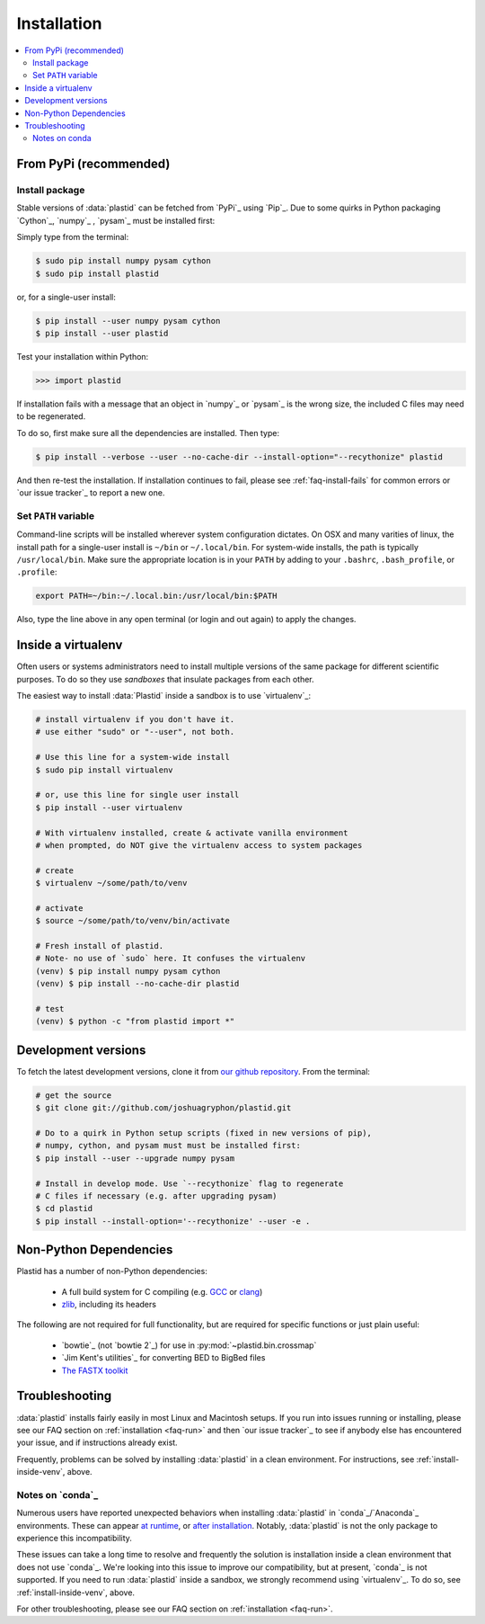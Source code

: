 Installation
============

.. contents::
   :local:
 


From PyPi (recommended)
-----------------------

Install package
...............

Stable versions of :data:`plastid` can be fetched from `PyPi`_ using `Pip`_.
Due to some quirks in Python packaging `Cython`_, `numpy`_ , `pysam`_ must be
installed first:

Simply type from the terminal:

.. code-block:: shell

   $ sudo pip install numpy pysam cython
   $ sudo pip install plastid

or, for a single-user install:

.. code-block:: shell

   $ pip install --user numpy pysam cython
   $ pip install --user plastid

Test your installation within Python:

.. code-block:: python

   >>> import plastid

If installation fails with a message that an object in `numpy`_ or `pysam`_ is
the wrong size, the included C files may need to be regenerated.

To do so, first make sure all the dependencies are installed. Then type:

.. code-block:: shell

   $ pip install --verbose --user --no-cache-dir --install-option="--recythonize" plastid

And then re-test the installation. If installation continues to fail, please see
:ref:`faq-install-fails` for common errors or `our issue tracker`_ to report a
new one.


Set ``PATH`` variable
.....................
Command-line scripts will be installed wherever system configuration dictates. On OSX and many varities of linux, the install path for a single-user install is ``~/bin`` or ``~/.local/bin``. For system-wide installs, the path is typically ``/usr/local/bin``. Make sure the appropriate location is in your ``PATH`` by adding to your ``.bashrc``, ``.bash_profile``, or ``.profile``:

.. code-block:: shell

    export PATH=~/bin:~/.local.bin:/usr/local/bin:$PATH

Also, type the line above in any open terminal (or login and out again) to apply the changes.


.. _install-inside-venv:

Inside a virtualenv
-------------------

Often users or systems administrators need to install multiple versions of the
same package for different scientific purposes. To do so they use *sandboxes*
that insulate packages from each other.

The easiest way to install :data:`Plastid` inside a sandbox is to use
`virtualenv`_:

.. code-block:: shell

   # install virtualenv if you don't have it.
   # use either "sudo" or "--user", not both.

   # Use this line for a system-wide install
   $ sudo pip install virtualenv

   # or, use this line for single user install
   $ pip install --user virtualenv

   # With virtualenv installed, create & activate vanilla environment
   # when prompted, do NOT give the virtualenv access to system packages

   # create
   $ virtualenv ~/some/path/to/venv

   # activate
   $ source ~/some/path/to/venv/bin/activate

   # Fresh install of plastid.
   # Note- no use of `sudo` here. It confuses the virtualenv
   (venv) $ pip install numpy pysam cython
   (venv) $ pip install --no-cache-dir plastid

   # test
   (venv) $ python -c "from plastid import *"



Development versions
--------------------
To fetch the latest development versions, clone it from `our github repository <plastid_repo>`_. From the terminal:

.. code-block:: shell

   # get the source
   $ git clone git://github.com/joshuagryphon/plastid.git

   # Do to a quirk in Python setup scripts (fixed in new versions of pip),
   # numpy, cython, and pysam must must be installed first:
   $ pip install --user --upgrade numpy pysam

   # Install in develop mode. Use `--recythonize` flag to regenerate
   # C files if necessary (e.g. after upgrading pysam)
   $ cd plastid
   $ pip install --install-option='--recythonize' --user -e .


Non-Python Dependencies
-----------------------

Plastid has a number of non-Python dependencies:

 - A full build system for C compiling (e.g. `GCC <gcc.gnu.org>`_ or `clang <clang.llvm.org>`_) 
 - `zlib <www.zlib.net>`_, including its headers


The following are not required for full functionality, but are required for specific functions or just plain useful:

 - `bowtie`_ (not `bowtie 2`_) for use in  :py:mod:`~plastid.bin.crossmap`
 - `Jim Kent's utilities`_ for converting BED to BigBed files
 - `The FASTX toolkit <http://hannonlab.cshl.edu/fastx_toolkit/>`_   



Troubleshooting
---------------

:data:`plastid` installs fairly easily in most Linux and Macintosh setups. If
you run into issues running or installing, please see our
FAQ section on :ref:`installation <faq-run>`
and then `our issue tracker`_ to see if anybody else has encountered your issue,
and if instructions already exist.

Frequently, problems can be solved by installing :data:`plastid` in a clean
environment. For instructions, see :ref:`install-inside-venv`, above.


Notes on `conda`_
.................

Numerous users have reported unexpected behaviors when installing
:data:`plastid` in `conda`_/`Anaconda`_ environments. These can appear
`at runtime <http://>`_,
or
`after installation <http://>`_.
Notably, :data:`plastid` is not the only package to experience this
incompatibility.

These issues can take a long time to resolve and frequently the solution is 
installation inside a clean environment that does not use `conda`_. We're
looking into this issue to improve our compatibility, but at present, `conda`_
is not supported. If you need to run :data:`plastid` inside a sandbox,
we strongly recommend using `virtualenv`_. To do so, see :ref:`install-inside-venv`, above.

For other troubleshooting, please see our FAQ section on :ref:`installation <faq-run>`.

